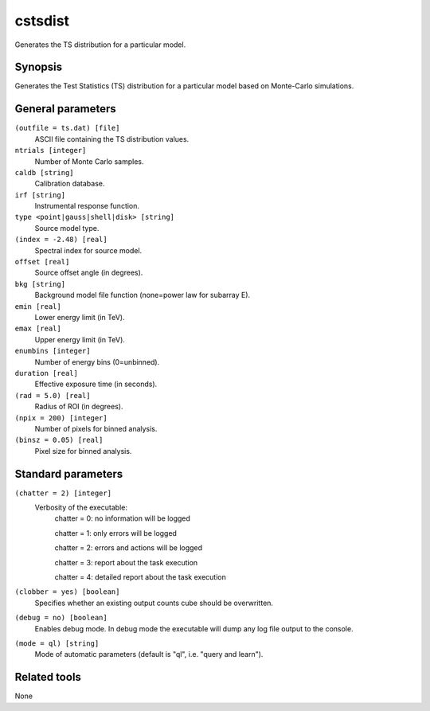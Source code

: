 .. _cstsdist:

cstsdist
========

Generates the TS distribution for a particular model.


Synopsis
--------

Generates the Test Statistics (TS) distribution for a particular model based on
Monte-Carlo simulations.


General parameters
------------------

``(outfile = ts.dat) [file]``
    ASCII file containing the TS distribution values.
 	 	 
``ntrials [integer]``
    Number of Monte Carlo samples.
 	 	 
``caldb [string]``
    Calibration database.
 	 	 
``irf [string]``
    Instrumental response function.
 	 	 
``type <point|gauss|shell|disk> [string]``
    Source model type.
 	 	 
``(index = -2.48) [real]``
    Spectral index for source model.
 	 	 
``offset [real]``
    Source offset angle (in degrees).
 	 	 
``bkg [string]``
    Background model file function (none=power law for subarray E).
 	 	 
``emin [real]``
    Lower energy limit (in TeV).
 	 	 
``emax [real]``
    Upper energy limit (in TeV).
 	 	 
``enumbins [integer]``
    Number of energy bins (0=unbinned).
 	 	 
``duration [real]``
    Effective exposure time (in seconds).
 	 	 
``(rad = 5.0) [real]``
    Radius of ROI (in degrees).
 	 	 
``(npix = 200) [integer]``
    Number of pixels for binned analysis.
 	 	 
``(binsz = 0.05) [real]``
    Pixel size for binned analysis.


Standard parameters
-------------------

``(chatter = 2) [integer]``
    Verbosity of the executable:
     chatter = 0: no information will be logged
     
     chatter = 1: only errors will be logged
     
     chatter = 2: errors and actions will be logged
     
     chatter = 3: report about the task execution
     
     chatter = 4: detailed report about the task execution
 	 	 
``(clobber = yes) [boolean]``
    Specifies whether an existing output counts cube should be overwritten.
 	 	 
``(debug = no) [boolean]``
    Enables debug mode. In debug mode the executable will dump any log file output to the console.
 	 	 
``(mode = ql) [string]``
    Mode of automatic parameters (default is "ql", i.e. "query and learn").


Related tools
-------------

None
